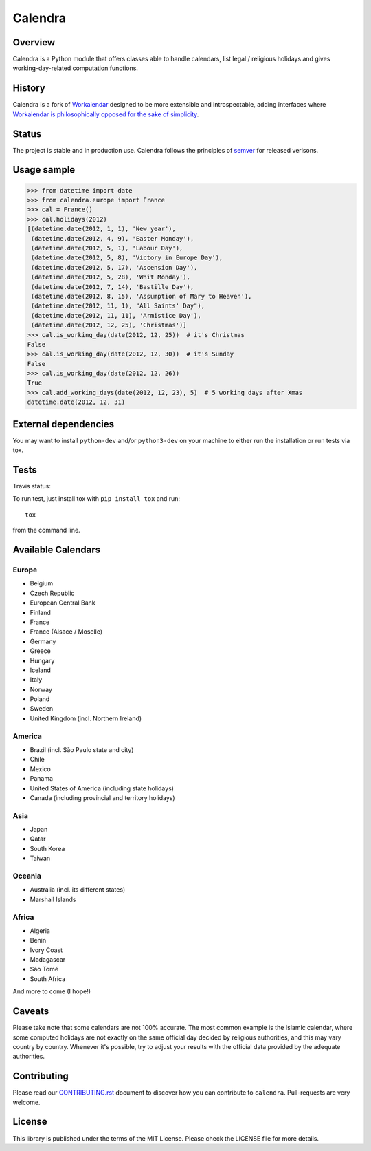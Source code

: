 ========
Calendra
========

Overview
========

Calendra is a Python module that offers classes able to handle calendars,
list legal / religious holidays and gives working-day-related computation
functions.

History
=======

Calendra is a fork of `Workalendar <https://github.com/novapost/workalendar>`_
designed to be more extensible and introspectable, adding interfaces where
`Workalendar is philosophically opposed for the sake of simplicity
<https://github.com/novapost/workalendar/pull/79>`_.

Status
======

The project is stable and in production use. Calendra follows the principles
of `semver <https://semver.org>`_ for released verisons.

Usage sample
============

.. code-block:: python

    >>> from datetime import date
    >>> from calendra.europe import France
    >>> cal = France()
    >>> cal.holidays(2012)
    [(datetime.date(2012, 1, 1), 'New year'),
     (datetime.date(2012, 4, 9), 'Easter Monday'),
     (datetime.date(2012, 5, 1), 'Labour Day'),
     (datetime.date(2012, 5, 8), 'Victory in Europe Day'),
     (datetime.date(2012, 5, 17), 'Ascension Day'),
     (datetime.date(2012, 5, 28), 'Whit Monday'),
     (datetime.date(2012, 7, 14), 'Bastille Day'),
     (datetime.date(2012, 8, 15), 'Assumption of Mary to Heaven'),
     (datetime.date(2012, 11, 1), "All Saints' Day"),
     (datetime.date(2012, 11, 11), 'Armistice Day'),
     (datetime.date(2012, 12, 25), 'Christmas')]
    >>> cal.is_working_day(date(2012, 12, 25))  # it's Christmas
    False
    >>> cal.is_working_day(date(2012, 12, 30))  # it's Sunday
    False
    >>> cal.is_working_day(date(2012, 12, 26))
    True
    >>> cal.add_working_days(date(2012, 12, 23), 5)  # 5 working days after Xmas
    datetime.date(2012, 12, 31)


External dependencies
=====================

You may want to install ``python-dev`` and/or ``python3-dev`` on your machine to
either run the installation or run tests via tox.


Tests
=====

Travis status:

.. image:: https://api.travis-ci.org/jaraco/calendra.png


To run test, just install tox with ``pip install tox`` and run::

    tox

from the command line.


Available Calendars
===================

Europe
------

* Belgium
* Czech Republic
* European Central Bank
* Finland
* France
* France (Alsace / Moselle)
* Germany
* Greece
* Hungary
* Iceland
* Italy
* Norway
* Poland
* Sweden
* United Kingdom (incl. Northern Ireland)

America
-------

* Brazil (incl. São Paulo state and city)
* Chile
* Mexico
* Panama
* United States of America (including state holidays)
* Canada (including provincial and territory holidays)

Asia
----

* Japan
* Qatar
* South Korea
* Taiwan

Oceania
-------

* Australia (incl. its different states)
* Marshall Islands

Africa
------

* Algeria
* Benin
* Ivory Coast
* Madagascar
* São Tomé
* South Africa

And more to come (I hope!)

Caveats
=======

Please take note that some calendars are not 100% accurate. The most common
example is the Islamic calendar, where some computed holidays are not exactly on
the same official day decided by religious authorities, and this may vary
country by country. Whenever it's possible, try to adjust your results with
the official data provided by the adequate authorities.

Contributing
============

Please read our `CONTRIBUTING.rst <https://github.com/jaraco/calandra/blob/master/CONTRIBUTING.rst>`_
document to discover how you can contribute to ``calendra``. Pull-requests
are very welcome.

License
=======

This library is published under the terms of the MIT License. Please check the
LICENSE file for more details.
